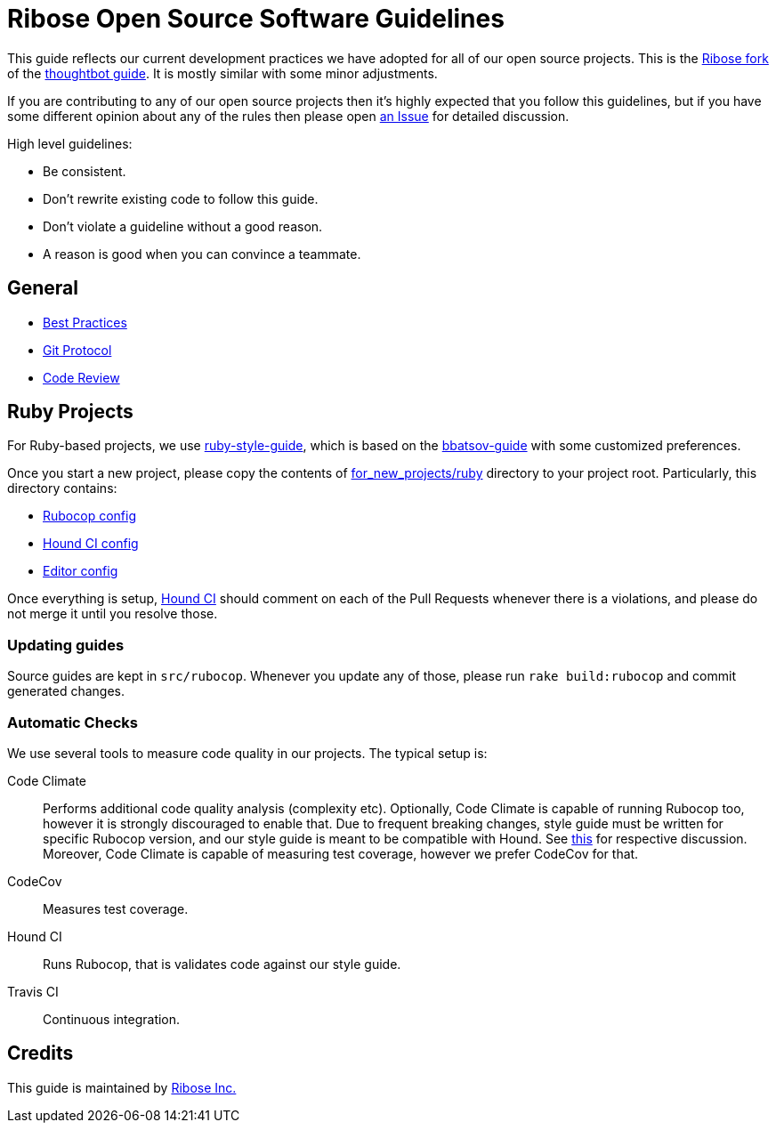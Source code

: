 = Ribose Open Source Software Guidelines

This guide reflects our current development practices we have adopted
for all of our open source projects. This is the
https://github.com/riboseinc/guides[Ribose fork] of the
https://github.com/thoughtbot/guides[thoughtbot guide].
It is mostly similar with some minor adjustments.

If you are contributing to any of our open source projects then it's
highly expected that you follow this guidelines, but if you have some
different opinion about any of the rules then please open
https://github.com/riboseinc/oss-ruby-contribution-guide/issues[an Issue] for
detailed discussion.

High level guidelines:

* Be consistent.
* Don't rewrite existing code to follow this guide.
* Don't violate a guideline without a good reason.
* A reason is good when you can convince a teammate.

== General

* https://github.com/thoughtbot/guides/tree/master/best-practices[Best Practices]
* https://github.com/thoughtbot/guides/tree/master/protocol/git[Git Protocol]
* https://github.com/thoughtbot/guides/tree/master/code-review[Code Review]

== Ruby Projects

For Ruby-based projects, we use
https://github.com/thoughtbot/guides/tree/master/style/ruby[ruby-style-guide],
which is based on the
https://github.com/bbatsov/ruby-style-guide[bbatsov-guide]
with some customized preferences.

Once you start a new project, please copy the contents of
link:for_new_projects/ruby[for_new_projects/ruby] directory to your project
root.  Particularly, this directory contains:

* link:for_new_projects/ruby/.rubocop.yml[Rubocop config]
* link:for_new_projects/ruby/.hound.yml[Hound CI config]
* link:for_new_projects/ruby/.editorconfig[Editor config]

Once everything is setup, https://houndci.com[Hound CI]
should comment on each of the Pull Requests whenever there is a
violations, and please do not merge it until you resolve those.

=== Updating guides

Source guides are kept in `src/rubocop`.  Whenever you update any of those,
please run `rake build:rubocop` and commit generated changes.

=== Automatic Checks

We use several tools to measure code quality in our projects.  The typical setup
is:

Code Climate::
Performs additional code quality analysis (complexity etc).  Optionally,
Code Climate is capable of running Rubocop too, however it is strongly
discouraged to enable that.  Due to frequent breaking changes, style guide must
be written for specific Rubocop version, and our style guide is meant to be
compatible with Hound.  See
https://github.com/riboseinc/oss-guides/pull/3#issuecomment-351883526[this]
for respective discussion.  Moreover, Code Climate is capable of measuring test
coverage, however we prefer CodeCov for that.
CodeCov::
Measures test coverage.
Hound CI::
Runs Rubocop, that is validates code against our style guide.
Travis CI::
Continuous integration.

== Credits

This guide is maintained by https://www.ribose.com[Ribose Inc.]

